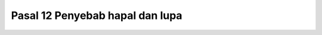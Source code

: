 .. _pasal12:


****************************************
Pasal 12  Penyebab hapal dan lupa
****************************************
